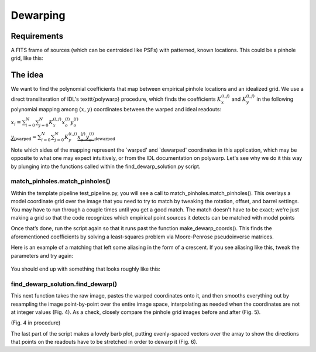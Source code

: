 Dewarping
=================

**********
Requirements
**********

A FITS frame of sources (which can be centroided like PSFs) with patterned, known locations. This could be
a pinhole grid, like this:

.. _pinhole_ex:

.. figure:: images/pinholeGridFull.jpeg
	   :scale: 20 %
           :align: center


**********
The idea
**********

We want to find the polynomial coefficients that map between empirical pinhole locations and an idealized grid. We use a direct transliteration of IDL's \texttt{polywarp} procedure, which finds the coefficients :math:`K_{x}^{(i,j)}` and :math:`K_{y}^{(i,j)}` in the following polynomial mapping among :math:`(x,y)` coordinates between the warped and ideal readouts:

:math:`x_{i}=\sum^{N}_{i=0}\sum^{N}_{j=0}K_{x}^{(i,j)}x_{o}^{(j)}y_{o}^{(i)}`

:math:`\underbrace{y_{i}}_\text{warped}=\sum^{N}_{i=0}\sum^{N}_{j=0}K_{y}^{(i,j)}\underbrace{x_{o}^{(j)}y_{o}^{(i)}}_\text{dewarped}`

Note which sides of the mapping represent the `warped' and `dewarped'
coordinates in this application, which may be opposite to what one may
expect intuitively, or from the IDL documentation on
polywarp. Let's see why we do it this way by plunging into
the functions called within the find_dewarp_solution.py script.
      
match_pinholes.match_pinholes()
^^^^^^^^^

Within the template pipeline test_pipeline.py, you will see a call to
match_pinholes.match_pinholes(). This overlays a model coordinate grid
over the image that you need to try to match by tweaking the rotation,
offset, and barrel settings. You may have to run through a couple
times until you get a good match. The match doesn't have to
be exact; we're just making a grid so that the code recognizes which
empirical point sources it detects can be matched with model points

Once that’s done, run the script again so that it runs past the
function make_dewarp_coords(). This finds the aforementioned
coefficients by solving a least-squares problem via Moore-Penrose
pseudoinverse matrices.

Here is an example of a matching that left some aliasing in the form
of a crescent. If you see aliasing like this, tweak the parameters and
try again:

.. _label:
.. figure:: images/kinks2.png
	   :scale: 90 %
           :align: center
	   :alt: Alternative text

You should end up with something that looks roughly like this:

.. _label:
.. figure:: images/matching_grids.pdf
	   :scale: 90 %
           :align: center
	   :alt: Alternative text

find_dewarp_solution.find_dewarp()
^^^^^^^^^

This next function takes the raw image, pastes the warped coordinates onto it, and then smooths everything out by resampling the image point-by-point over the entire image space, interpolating as needed when the coordinates are not at integer values (Fig. 4).
As a check, closely compare the pinhole grid images before and after (Fig. 5).

(Fig. 4 in procedure)

The last part of the script makes a lovely barb plot, putting evenly-spaced vectors over the array to show the directions that points on the readouts have to be stretched in order to dewarp it (Fig. 6).
